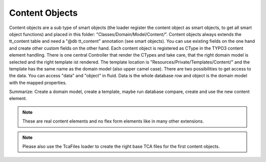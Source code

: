 .. index:: ! Content Objects

.. _content-objects:

Content Objects
^^^^^^^^^^^^^^^

Content objects are a sub type of smart objects (the loader register the content object as smart objects, to get all smart object functions) and placed in this folder: "Classes/Domain/Model/Content/". Content objects always extends the tt_content table and need a "@db tt_content" annotation (see smart objects). You can use existing fields on the one hand and create other custom fields on the other hand. Each content object is registered as CType in the TYPO3 content element handling. There is one central Controller that render the CTypes and take care, that the right domain model is selected and the right template ist rendered. The template location is "Resources/Private/Templates/Content/" and the template has the same name as the domain model (also upper camel case). There are two possibilities to get access to the data. You can access "data" and "object" in fluid. Data is the whole database row and object is the domain model with the mapped properties.

Summarize: Create a domain model, create a template, maybe run database compare, create and use the new content element.

.. note::
	These are real content elements and no flex form elements like in many other extensions.

.. note::
	Please also use the TcaFiles loader to create the right base TCA files for the first content objects.